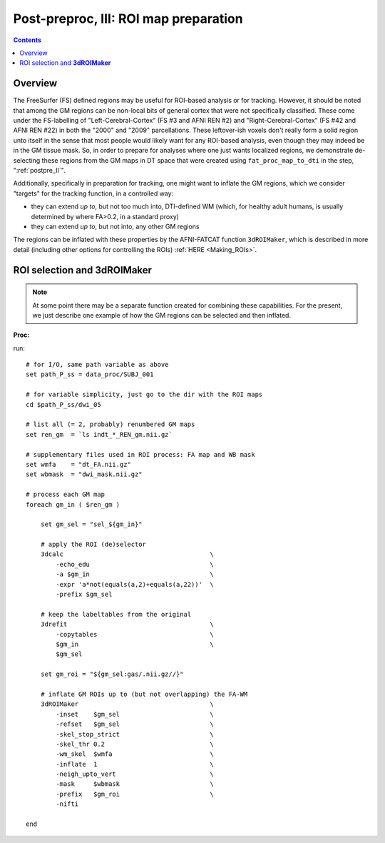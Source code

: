.. _fp_postpre_III:

Post-preproc, III: ROI map preparation
======================================

.. contents::
   :depth: 3

Overview
--------

The FreeSurfer (FS) defined regions may be useful for ROI-based
analysis or for tracking.  However, it should be noted that among the
GM regions can be non-local bits of general cortex that were not
specifically classified.  These come under the FS-labelling of
"Left-Cerebral-Cortex" (FS #3 and AFNI REN #2) and
"Right-Cerebral-Cortex" (FS #42 and AFNI REN #22) in both the "2000"
and "2009" parcellations.  These leftover-ish voxels don't really form
a solid region unto itself in the sense that most people would likely
want for any ROI-based analysis, even though they may indeed be in the
GM tissue mask.  So, in order to prepare for analyses where one just
wants localized regions, we demonstrate de-selecting these regions
from the GM maps in DT space that were created using
``fat_proc_map_to_dti`` in the step, ":ref:`postpre_II`".

Additionally, specifically in preparation for tracking, one might want
to inflate the GM regions, which we consider "targets" for the
tracking function, in a controlled way: 

* they can extend *up to*, but not too much into, DTI-defined WM (which,
  for healthy adult humans, is usually determined by where FA>0.2, in
  a standard proxy)

* they can extend *up to*, but not into, any other GM regions

The regions can be inflated with these properties by the AFNI-FATCAT
function ``3dROIMaker``, which is described in more detail (including
other options for controlling the ROIs) :ref:`HERE <Making_ROIs>`.


ROI selection and **3dROIMaker**
--------------------------------

.. note:: At some point there may be a separate function created for
          combining these capabilities.  For the present, we just
          describe one example of how the GM regions can be selected
          and then inflated.

**Proc:**

run::

    # for I/O, same path variable as above
    set path_P_ss = data_proc/SUBJ_001

    # for variable simplicity, just go to the dir with the ROI maps
    cd $path_P_ss/dwi_05

    # list all (= 2, probably) renumbered GM maps
    set ren_gm  = `ls indt_*_REN_gm.nii.gz`

    # supplementary files used in ROI process: FA map and WB mask
    set wmfa    = "dt_FA.nii.gz"
    set wbmask  = "dwi_mask.nii.gz"

    # process each GM map
    foreach gm_in ( $ren_gm )

        set gm_sel = "sel_${gm_in}"

        # apply the ROI (de)selector
        3dcalc                                       \
            -echo_edu                                \
            -a $gm_in                                \
            -expr 'a*not(equals(a,2)+equals(a,22))'  \
            -prefix $gm_sel

        # keep the labeltables from the original
        3drefit                                      \
            -copytables                              \
            $gm_in                                   \
            $gm_sel

        set gm_roi = "${gm_sel:gas/.nii.gz//}"

        # inflate GM ROIs up to (but not overlapping) the FA-WM
        3dROIMaker                                   \
            -inset    $gm_sel                        \
            -refset   $gm_sel                        \
            -skel_stop_strict                        \
            -skel_thr 0.2                            \
            -wm_skel  $wmfa                          \
            -inflate  1                              \
            -neigh_upto_vert                         \
            -mask     $wbmask                        \
            -prefix   $gm_roi                        \
            -nifti   

    end

